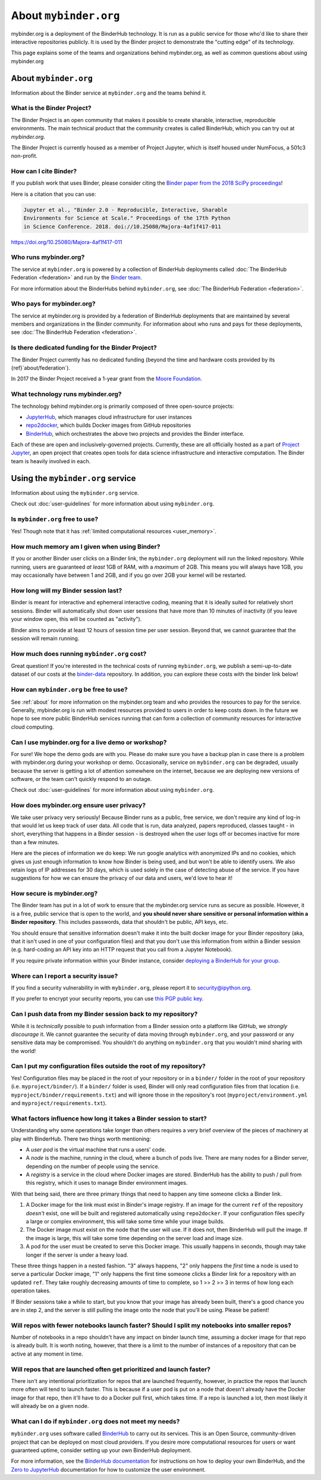 .. _about:

======================
About ``mybinder.org``
======================

mybinder.org is a deployment of the BinderHub technology. It is run as a public
service for those who'd like to share their interactive repositories publicly.
It is used by the Binder project to demonstrate the "cutting edge" of its technology.

This page explains some of the teams and organizations behind mybinder.org, as
well as common questions about using mybinder.org


About ``mybinder.org``
======================

Information about the Binder service at ``mybinder.org`` and the teams behind it.

.. _about-binder-project:

What is the Binder Project?
---------------------------

The Binder Project is an open community that makes it possible to create sharable,
interactive, reproducible environments. The main technical product that
the community creates is called BinderHub, which you can try out
at `mybinder.org`. 

The Binder Project is currently housed as a member of Project Jupyter, which is
itself housed under NumFocus, a 501c3 non-profit. 

.. _citing:

How can I cite Binder?
----------------------

If you publish work that uses Binder, please consider citing the
`Binder paper from the 2018 SciPy proceedings <http://conference.scipy.org/proceedings/scipy2018/project_jupyter.html>`_!

Here is a citation that you can use:

.. code-block:: raw

   Jupyter et al., "Binder 2.0 - Reproducible, Interactive, Sharable
   Environments for Science at Scale." Proceedings of the 17th Python
   in Science Conference. 2018. doi://10.25080/Majora-4af1f417-011

https://doi.org/10.25080/Majora-4af1f417-011


Who runs mybinder.org?
----------------------

The service at ``mybinder.org`` is powered by a collection of BinderHub
deployments called :doc:`The BinderHub Federation <federation>` and run by
the `Binder team <https://jupyterhub-team-compass.readthedocs.io/en/latest/team.html#binder-team>`_.

For more information about the BinderHubs behind ``mybinder.org``, see
:doc:`The BinderHub Federation <federation>`.

Who pays for mybinder.org?
--------------------------

The service at mybinder.org is provided by a federation of BinderHub deployments
that are maintained by several members and organizations in the Binder community.
For information about who runs and pays for these deployments, see :doc:`The BinderHub Federation <federation>`.

Is there dedicated funding for the Binder Project?
--------------------------------------------------

The Binder Project currently has no dedicated funding (beyond the time and hardware costs
provided by its {ref}`about/federation`).

In 2017 the Binder Project received a 1-year grant from the
`Moore Foundation <https://figshare.com/s/e9d0ad7bdc4e405cccfa>`_.

What technology runs mybinder.org?
----------------------------------

The technology behind mybinder.org is primarily composed of three open-source projects:

* `JupyterHub <https://z2jh.jupyter.org>`_, which manages cloud infrastructure for user instances
* `repo2docker <https://repo2docker.readthedocs.io>`_, which builds Docker images from GitHub repositories
* `BinderHub <https://binderhub.readthedocs.io>`_, which orchestrates the above two projects and
  provides the Binder interface.

Each of these are open and inclusively-governed projects. Currently, these are all officially
hosted as a part of `Project Jupyter <https://github.com/jupyter/governance>`_,
an open project that creates open tools for data science
infrastructure and interactive computation. The Binder team is
heavily involved in each.

Using the ``mybinder.org`` service
==================================

Information about using the ``mybinder.org`` service.

Check out :doc:`user-guidelines` for more information about using ``mybinder.org``.

Is ``mybinder.org`` free to use?
--------------------------------

Yes! Though note that it has :ref:`limited computational resources
<user_memory>`.

.. _user_memory:

How much memory am I given when using Binder?
---------------------------------------------

If you or another Binder user clicks on a Binder link, the ``mybinder.org``
deployment will run the linked repository. While running, users are guaranteed
*at least* 1GB of RAM, with a *maximum* of 2GB. This means you will always have
1GB, you may occasionally have between 1 and 2GB, and if you go over 2GB your kernel
will be restarted.

How long will my Binder session last?
-------------------------------------

Binder is meant for interactive and ephemeral interactive coding, meaning that
it is ideally suited for relatively short sessions. Binder will automatically
shut down user sessions that have more than 10 minutes of inactivity (if you
leave your window open, this will be counted as "activity").

Binder aims to provide at least 12 hours of session time per user session.
Beyond that, we cannot guarantee that the session will remain running.

How much does running ``mybinder.org`` cost?
--------------------------------------------

Great question! If you're interested in the technical costs of running
``mybinder.org``, we publish a semi-up-to-date dataset of our costs at the
`binder-data <https://github.com/jupyterhub/binder-data/tree/master/billing/data/proc>`_
repository. In addition, you can explore these costs with the binder link below!

.. image:: https://mybinder.org/badge_logo.svg
   :target: https://mybinder.org/v2/gh/jupyterhub/binder-billing/master?urlpath=lab/tree/analyze_data.ipynb

How can ``mybinder.org`` be free to use?
----------------------------------------

See :ref:`about` for more information on the mybinder.org team and who provides
the resources to pay for the service. Generally, mybinder.org is run with modest resources
provided to users in order to keep costs down. In the future we hope to see more
public BinderHub services running that can form a collection of community
resources for interactive cloud computing.

Can I use mybinder.org for a live demo or workshop?
---------------------------------------------------

For sure! We hope the demo gods are with you. Please do make sure you have a
backup plan in case there is a problem with mybinder.org during your workshop
or demo. Occasionally, service on ``mybinder.org`` can be degraded, usually because
the server is getting a lot of attention somewhere on the
internet, because we are deploying new versions of software, or the team
can't quickly respond to an outage.

Check out :doc:`user-guidelines` for more information about using ``mybinder.org``.

How does mybinder.org ensure user privacy?
------------------------------------------

We take user privacy very seriously! Because Binder runs as a public,
free service, we don't require any kind of log-in that would let us
keep track of user data. All code that is run, data analyzed, papers
reproduced, classes taught - in short, everything that happens in a
Binder session - is destroyed when the user logs off or becomes inactive
for more than a few minutes.

Here are the pieces of information we do keep: We run google analytics
with anonymized IPs and no cookies, which gives us just enough information
to know how Binder is being used, and but won't be able to identify users.
We also retain logs of IP addresses for 30 days, which is used solely in
the case of detecting abuse of the service. If you have suggestions for
how we can ensure the privacy of our data and users, we'd love to hear it!

How secure is mybinder.org?
---------------------------

The Binder team has put in a lot of work to ensure that the mybinder.org
service runs as secure as possible. However, it is a free, public service
that is open to the world, and **you should never share sensitive or personal
information within a Binder repository**. This includes passwords, data that
shouldn't be public, API keys, etc.

You should ensure that sensitive information doesn't make it into the built
docker image for your Binder repository (aka, that it isn't used in one of your
configuration files) and that you don't use this information from within
a Binder session (e.g. hard-coding an API key into an HTTP request that you
call from a Jupyter Notebook).

If you require private information within your
Binder instance, consider `deploying a BinderHub for your group <https://binderhub.readthedocs.io/en/latest/>`_.

Where can I report a security issue?
------------------------------------

If you find a security vulnerability in with ``mybinder.org``, please report
it to `security@ipython.org <security@ipython.org>`_.

If you prefer to encrypt your security reports, you can use `this PGP public key
<https://jupyter-notebook.readthedocs.io/en/stable/_downloads/ipython_security.asc>`_.

Can I push data from my Binder session back to my repository?
-------------------------------------------------------------

While it is *technically* possible to push information from a Binder
session onto a platform like GitHub, we *strongly discourage* it. We
cannot guarantee the security of data moving through ``mybinder.org``,
and your password or any sensitive data may be compromised. You
shouldn't do anything on ``mybinder.org`` that you wouldn't mind sharing
with the world!

Can I put my configuration files outside the root of my repository?
-------------------------------------------------------------------

Yes! Configuration files may be placed in the root of your repository or
in a ``binder/`` folder in the root of your repository (i.e. ``myproject/binder/``).
If a ``binder/`` folder is used, Binder will only read configuration files
from that location (i.e. ``myproject/binder/requirements.txt``) and will
ignore those in the repository's root (``myproject/environment.yml`` and
``myproject/requirements.txt``).

What factors influence how long it takes a Binder session to start?
-------------------------------------------------------------------

Understanding why some operations take longer than others requires a very
brief overview of the pieces of machinery at play with BinderHub. There two
things worth mentioning:

* A *user pod* is the virtual machine that runs a users' code.
* A *node* is the machine, running in the cloud, where a bunch of pods live.
  There are many nodes for a Binder server, depending on the number of people
  using the service.
* A *registry* is a service in the cloud where Docker images are stored. BinderHub
  has the ability to push / pull from this registry, which it uses to
  manage Binder environment images.

With that being said, there are three primary things that need to happen any
time someone clicks a Binder link.

1. A Docker image for the link must exist in Binder's image registry. If an image
   for the current ``ref`` of the repository *doesn't* exist, one will be built
   and registered automatically using ``repo2docker``. If your
   configuration files specify a large or complex environment, this will take
   some time while your image builds.
2. The Docker image must exist on the node that the user will use. If it does not,
   then BinderHub will pull the image. If the image is large, this will
   take some time depending on the server load and image size.
3. A pod for the user must be created to serve this Docker image. This usually
   happens in seconds, though may take longer if the server is under a heavy
   load.

These three things happen in a nested fashion. "3" always happens, "2" only
happens the *first* time a node is used to serve a particular Docker image, "1"
only happens the first time someone clicks a Binder link for a repository with
an updated ``ref``. They take roughly decreasing amounts of time to complete,
so 1 >> 2 >> 3 in terms of how long each operation takes.

If Binder sessions take a while to start, but you know that your image has
already been built, there's a good chance you are in step 2, and the server is
still pulling the image onto the node that you'll be using. Please be patient!

Will repos with fewer notebooks launch faster? Should I split my notebooks into smaller repos?
----------------------------------------------------------------------------------------------

Number of notebooks in a repo shouldn't have any impact on binder launch time,
assuming a docker image for that repo is already built. It is worth noting, however,
that there is a limit to the number of instances of a repository that can be active
at any moment in time.

Will repos that are launched often get prioritized and launch faster?
---------------------------------------------------------------------

There isn't any intentional prioritization for repos that are launched frequently,
however, in practice the repos that launch more often will tend to launch faster.
This is because if a user pod is put on a node that doesn't already have the Docker
image for that repo, then it'll have to do a Docker pull first, which takes time. If
a repo is launched a lot, then most likely it will already be on a given node.

What can I do if ``mybinder.org`` does not meet my needs?
---------------------------------------------------------

``mybinder.org`` uses software called `BinderHub`_ to carry out its services.
This is an Open Source, community-driven project that can be deployed on
most cloud providers. If you desire more computational resources for users or
want guaranteed uptime, consider setting up your own BinderHub deployment.

For more information, see the `BinderHub documentation <BinderHub_>`_
for instructions on how to deploy your own BinderHub, and the
`Zero to JupyterHub <https://zero-to-jupyterhub.readthedocs.io/en/latest/user-experience.html#set-user-memory-and-cpu-guarantees-limits>`_
documentation for how to customize the user environment.
